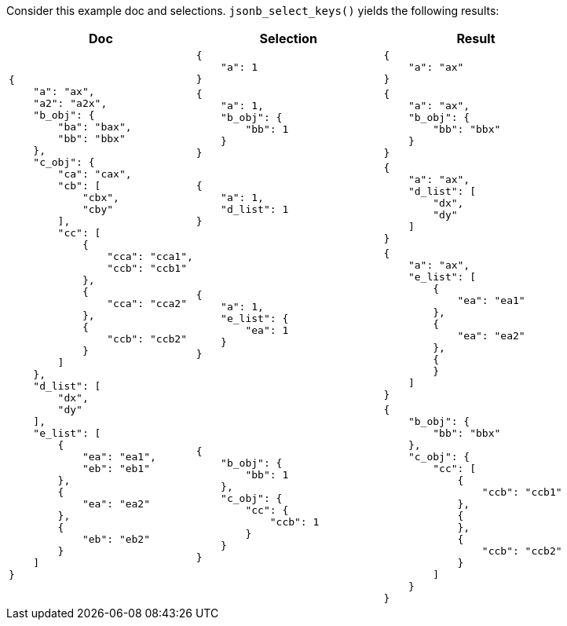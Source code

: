 ////
Generated file, manual edits will be overwritten
////

Consider this example doc and selections. `jsonb_select_keys()` yields the following results:

[%header,cols="a,a,a"]
|===
|Doc|Selection|Result

.100+|
[source,json]
----
{
    "a": "ax",
    "a2": "a2x",
    "b_obj": {
        "ba": "bax",
        "bb": "bbx"
    },
    "c_obj": {
        "ca": "cax",
        "cb": [
            "cbx",
            "cby"
        ],
        "cc": [
            {
                "cca": "cca1",
                "ccb": "ccb1"
            },
            {
                "cca": "cca2"
            },
            {
                "ccb": "ccb2"
            }
        ]
    },
    "d_list": [
        "dx",
        "dy"
    ],
    "e_list": [
        {
            "ea": "ea1",
            "eb": "eb1"
        },
        {
            "ea": "ea2"
        },
        {
            "eb": "eb2"
        }
    ]
}
----
|
[source,json]
----
{
    "a": 1
}
----
|
[source,json]
----
{
    "a": "ax"
}
----

|
[source,json]
----

{
    "a": 1,
    "b_obj": {
        "bb": 1
    }
}
----
|
[source,json]
----
{
    "a": "ax",
    "b_obj": {
        "bb": "bbx"
    }
}
----

|
[source,json]
----

{
    "a": 1,
    "d_list": 1
}
----
|
[source,json]
----
{
    "a": "ax",
    "d_list": [
        "dx",
        "dy"
    ]
}
----

|
[source,json]
----

{
    "a": 1,
    "e_list": {
        "ea": 1
    }
}
----
|
[source,json]
----
{
    "a": "ax",
    "e_list": [
        {
            "ea": "ea1"
        },
        {
            "ea": "ea2"
        },
        {
        }
    ]
}
----

|
[source,json]
----

{
    "b_obj": {
        "bb": 1
    },
    "c_obj": {
        "cc": {
            "ccb": 1
        }
    }
}
----
|
[source,json]
----
{
    "b_obj": {
        "bb": "bbx"
    },
    "c_obj": {
        "cc": [
            {
                "ccb": "ccb1"
            },
            {
            },
            {
                "ccb": "ccb2"
            }
        ]
    }
}
----


|===
